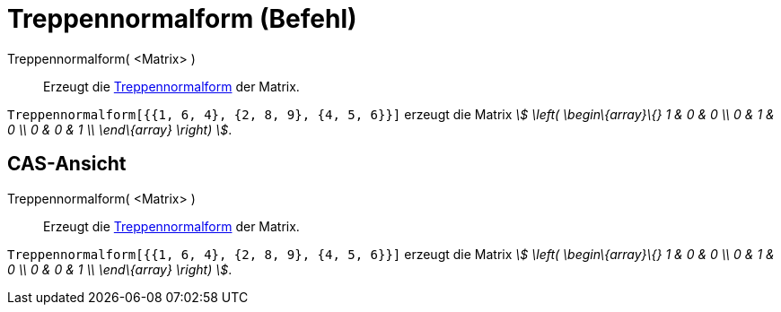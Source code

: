 = Treppennormalform (Befehl)
:page-en: commands/ReducedRowEchelonForm
ifdef::env-github[:imagesdir: /de/modules/ROOT/assets/images]

Treppennormalform( <Matrix> )::
  Erzeugt die https://en.wikipedia.org/wiki/de:Treppennormalform[Treppennormalform] der Matrix.

[EXAMPLE]
====

`++Treppennormalform[{{1, 6, 4}, {2, 8, 9}, {4, 5, 6}}]++` erzeugt die Matrix _stem:[ \left( \begin\{array}\{} 1 & 0 & 0
\\ 0 & 1 & 0 \\ 0 & 0 & 1 \\ \end\{array} \right) ]_.

====

== CAS-Ansicht

Treppennormalform( <Matrix> )::
  Erzeugt die https://en.wikipedia.org/wiki/de:Treppennormalform[Treppennormalform] der Matrix.

[EXAMPLE]
====

`++Treppennormalform[{{1, 6, 4}, {2, 8, 9}, {4, 5, 6}}]++` erzeugt die Matrix _stem:[ \left( \begin\{array}\{} 1 & 0 & 0
\\ 0 & 1 & 0 \\ 0 & 0 & 1 \\ \end\{array} \right) ]_.

====
